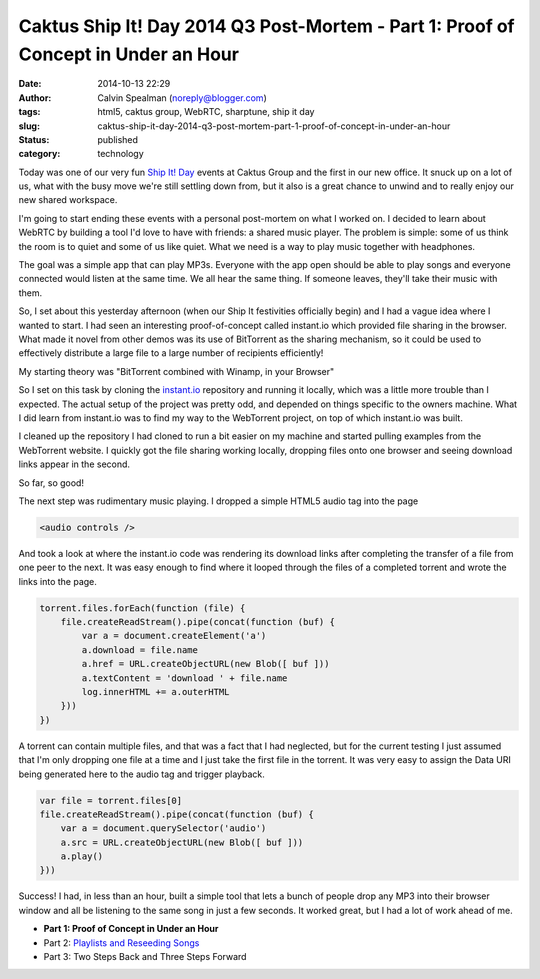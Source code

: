 Caktus Ship It! Day 2014 Q3 Post-Mortem - Part 1: Proof of Concept in Under an Hour
###################################################################################
:date: 2014-10-13 22:29
:author: Calvin Spealman (noreply@blogger.com)
:tags:  html5, caktus group, WebRTC, sharptune, ship it day
:slug: caktus-ship-it-day-2014-q3-post-mortem-part-1-proof-of-concept-in-under-an-hour
:status: published
:category: technology


Today was one of our very fun `Ship It!
Day <http://www.caktusgroup.com/blog/2012/10/01/planning-our-first-shipit-day-caktus/>`__ events
at Caktus Group and the first in our new office. It snuck up on a lot of
us, what with the busy move we're still settling down from, but it also
is a great chance to unwind and to really enjoy our new shared
workspace.


I'm going to start ending these events with a personal post-mortem on
what I worked on. I decided to learn about WebRTC by building a tool I'd
love to have with friends: a shared music player. The problem is simple:
some of us think the room is to quiet and some of us like quiet. What we
need is a way to play music together with headphones.

The goal was a simple app that can play MP3s. Everyone with the app
open should be able to play songs and everyone connected would listen at
the same time. We all hear the same thing. If someone leaves, they'll
take their music with them.

So, I set about this yesterday afternoon (when our Ship It festivities
officially begin) and I had a vague idea where I wanted to start. I had
seen an interesting proof-of-concept called instant.io which provided
file sharing in the browser. What made it novel from other demos was its
use of BitTorrent as the sharing mechanism, so it could be used to
effectively distribute a large file to a large number of recipients
efficiently!

My starting theory was "BitTorrent combined with Winamp, in your Browser"

So I set on this task by cloning the
`instant.io <http://instant.io/>`__ repository and running it locally,
which was a little more trouble than I expected. The actual setup of the
project was pretty odd, and depended on things specific to the owners
machine. What I did learn from instant.io was to find my way to the
WebTorrent project, on top of which instant.io was built.

I cleaned up the repository I had cloned to run a bit easier on my
machine and started pulling examples from the WebTorrent website. I
quickly got the file sharing working locally, dropping files onto one
browser and seeing download links appear in the second.

So far, so good!

The next step was rudimentary music playing. I dropped a simple HTML5
audio tag into the page

.. code-block:: html

    <audio controls />

And took a look at where the instant.io code was rendering its
download links after completing the transfer of a file from one peer to
the next. It was easy enough to find where it looped through the files
of a completed torrent and wrote the links into the page.

.. code-block:: javascript

    torrent.files.forEach(function (file) {
        file.createReadStream().pipe(concat(function (buf) {
            var a = document.createElement('a')
            a.download = file.name
            a.href = URL.createObjectURL(new Blob([ buf ]))
            a.textContent = 'download ' + file.name
            log.innerHTML += a.outerHTML
        }))
    })

A torrent can contain multiple files, and that was a fact that I had
neglected, but for the current testing I just assumed that I'm only
dropping one file at a time and I just take the first file in the
torrent. It was very easy to assign the Data URI being generated here to
the audio tag and trigger playback.

.. code-block:: javascript

    var file = torrent.files[0]
    file.createReadStream().pipe(concat(function (buf) {
        var a = document.querySelector('audio')
        a.src = URL.createObjectURL(new Blob([ buf ]))
        a.play()
    }))



Success! I had, in less than an hour, built a simple tool that lets a
bunch of people drop any MP3 into their browser window and all be
listening to the same song in just a few seconds. It worked great, but I
had a lot of work ahead of me.

- **Part 1: Proof of Concept in Under an Hour**
- Part 2: `Playlists and Reseeding Songs <./caktus-ship-it-day-2014-q3-post-mortem-part-2-playlists-and-peers.html>`__
- Part 3: Two Steps Back and Three Steps Forward

.. raw:: html

   </p>
